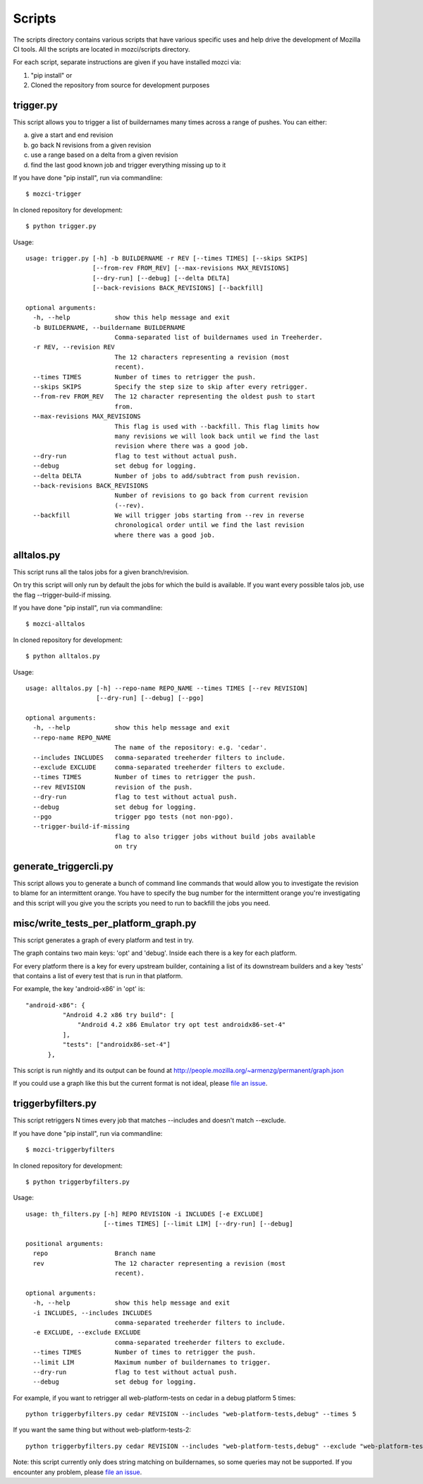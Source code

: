 Scripts
#######

The scripts directory contains various scripts that have various specific
uses and help drive the development of Mozilla CI tools. All the scripts are
located in mozci/scripts directory.

For each script, separate instructions are given if you have installed mozci via:

1) "pip install" or
2) Cloned the repository from source for development purposes

trigger.py
^^^^^^^^^^

This script allows you to trigger a list of buildernames many times
across a range of pushes.  You can either:

a) give a start and end revision
b) go back N revisions from a given revision
c) use a range based on a delta from a given revision
d) find the last good known job and trigger everything missing up to it

If you have done "pip install", run via commandline::

  $ mozci-trigger

In cloned repository for development::

  $ python trigger.py

Usage::

  usage: trigger.py [-h] -b BUILDERNAME -r REV [--times TIMES] [--skips SKIPS]
                    [--from-rev FROM_REV] [--max-revisions MAX_REVISIONS]
                    [--dry-run] [--debug] [--delta DELTA]
                    [--back-revisions BACK_REVISIONS] [--backfill]

  optional arguments:
    -h, --help            show this help message and exit
    -b BUILDERNAME, --buildername BUILDERNAME
                          Comma-separated list of buildernames used in Treeherder.
    -r REV, --revision REV
                          The 12 characters representing a revision (most
                          recent).
    --times TIMES         Number of times to retrigger the push.
    --skips SKIPS         Specify the step size to skip after every retrigger.
    --from-rev FROM_REV   The 12 character representing the oldest push to start
                          from.
    --max-revisions MAX_REVISIONS
                          This flag is used with --backfill. This flag limits how
                          many revisions we will look back until we find the last
                          revision where there was a good job.
    --dry-run             flag to test without actual push.
    --debug               set debug for logging.
    --delta DELTA         Number of jobs to add/subtract from push revision.
    --back-revisions BACK_REVISIONS
                          Number of revisions to go back from current revision
                          (--rev).
    --backfill            We will trigger jobs starting from --rev in reverse
                          chronological order until we find the last revision
                          where there was a good job.

alltalos.py
^^^^^^^^^^^
This script runs all the talos jobs for a given branch/revision.

On try this script will only run by default the jobs for which the build is available. If you want every possible talos job, use the flag --trigger-build-if missing.

If you have done "pip install", run via commandline::

  $ mozci-alltalos

In cloned repository for development::

  $ python alltalos.py

Usage::

  usage: alltalos.py [-h] --repo-name REPO_NAME --times TIMES [--rev REVISION]
                     [--dry-run] [--debug] [--pgo]

  optional arguments:
    -h, --help            show this help message and exit
    --repo-name REPO_NAME
                          The name of the repository: e.g. 'cedar'.
    --includes INCLUDES   comma-separated treeherder filters to include.
    --exclude EXCLUDE     comma-separated treeherder filters to exclude.
    --times TIMES         Number of times to retrigger the push.
    --rev REVISION        revision of the push.
    --dry-run             flag to test without actual push.
    --debug               set debug for logging.
    --pgo                 trigger pgo tests (not non-pgo).
    --trigger-build-if-missing
                          flag to also trigger jobs without build jobs available
                          on try

generate_triggercli.py
^^^^^^^^^^^^^^^^^^^^^^
This script allows you to generate a bunch of command line commands that would allow you to investigate
the revision to blame for an intermittent orange.
You have to specify the bug number for the intermittent orange you're investigating and this
script will you give you the scripts you need to run to backfill the jobs you need.

misc/write_tests_per_platform_graph.py
^^^^^^^^^^^^^^^^^^^^^^^^^^^^^^^^^^^^^^
This script generates a graph of every platform and test in try.

The graph contains two main keys: 'opt' and 'debug'. Inside each there
is a key for each platform.

For every platform there is a key for every upstream builder,
containing a list of its downstream builders and a key 'tests' that
contains a list of every test that is run in that platform.

For example, the key 'android-x86' in 'opt' is::

  "android-x86": {
            "Android 4.2 x86 try build": [
                "Android 4.2 x86 Emulator try opt test androidx86-set-4"
            ],
            "tests": ["androidx86-set-4"]
        },

This script is run nightly and its output can be found at
http://people.mozilla.org/~armenzg/permanent/graph.json

If you could use a graph like this but the current format is not
ideal, please `file an issue
<https://github.com/armenzg/mozilla_ci_tools/issues>`_.

triggerbyfilters.py
^^^^^^^^^^^^^^^^^^^

This script retriggers N times every job that matches --includes and doesn't match --exclude.

If you have done "pip install", run via commandline::

  $ mozci-triggerbyfilters

In cloned repository for development::

  $ python triggerbyfilters.py

Usage::

  usage: th_filters.py [-h] REPO REVISION -i INCLUDES [-e EXCLUDE]
                       [--times TIMES] [--limit LIM] [--dry-run] [--debug]

  positional arguments:
    repo                  Branch name
    rev                   The 12 character representing a revision (most
                          recent).

  optional arguments:
    -h, --help            show this help message and exit
    -i INCLUDES, --includes INCLUDES
                          comma-separated treeherder filters to include.
    -e EXCLUDE, --exclude EXCLUDE
                          comma-separated treeherder filters to exclude.
    --times TIMES         Number of times to retrigger the push.
    --limit LIM           Maximum number of buildernames to trigger.
    --dry-run             flag to test without actual push.
    --debug               set debug for logging.


For example, if you want to retrigger all web-platform-tests on cedar in a debug platform 5 times::

  python triggerbyfilters.py cedar REVISION --includes "web-platform-tests,debug" --times 5

If you want the same thing but without web-platform-tests-2::

  python triggerbyfilters.py cedar REVISION --includes "web-platform-tests,debug" --exclude "web-platform-tests-2" --times 5

Note: this script currently only does string matching on buildernames, so some queries may not be supported. If you encounter any problem, please `file an issue
<https://github.com/armenzg/mozilla_ci_tools/issues>`_.

